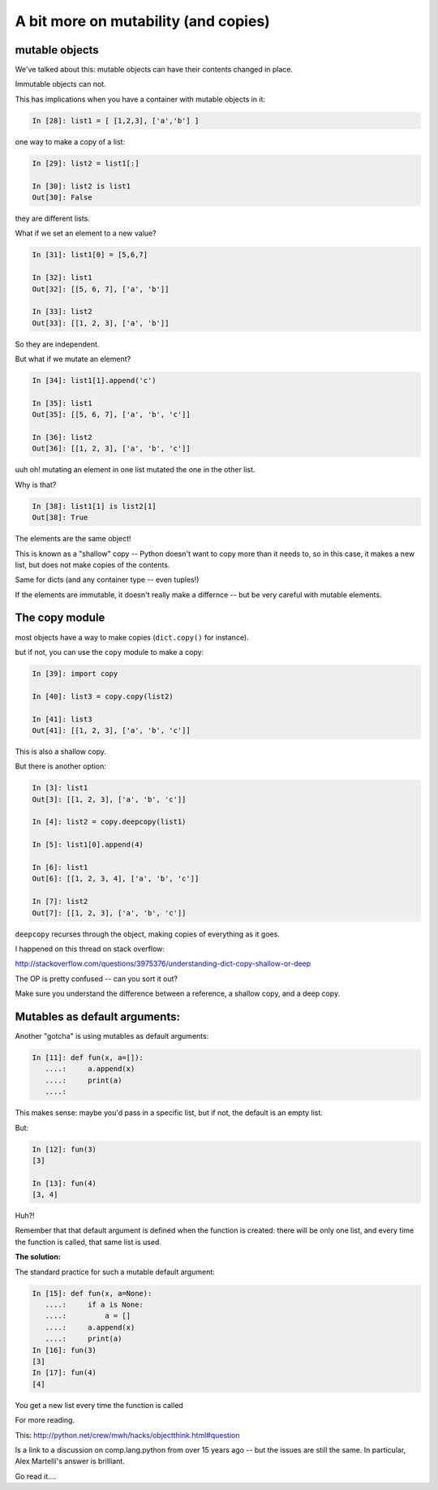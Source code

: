 .. _a_bit_on_mutability:


=====================================
A bit more on mutability (and copies)
=====================================

mutable objects
----------------

We've talked about this: mutable objects can have their contents changed in place.

Immutable objects can not.

This has implications when you have a container with mutable objects in it:

.. code-block:: ipython

    In [28]: list1 = [ [1,2,3], ['a','b'] ]

one way to make a copy of a list:

.. code-block:: ipython

    In [29]: list2 = list1[:]

    In [30]: list2 is list1
    Out[30]: False

they are different lists.


What if we set an element to a new value?

.. code-block:: ipython

    In [31]: list1[0] = [5,6,7]

    In [32]: list1
    Out[32]: [[5, 6, 7], ['a', 'b']]

    In [33]: list2
    Out[33]: [[1, 2, 3], ['a', 'b']]

So they are independent.


But what if we mutate an element?

.. code-block:: ipython

    In [34]: list1[1].append('c')

    In [35]: list1
    Out[35]: [[5, 6, 7], ['a', 'b', 'c']]

    In [36]: list2
    Out[36]: [[1, 2, 3], ['a', 'b', 'c']]

uuh oh! mutating an element in one list mutated the one in the other list.


Why is that?

.. code-block:: ipython

    In [38]: list1[1] is list2[1]
    Out[38]: True

The elements are the same object!

This is known as a "shallow" copy -- Python doesn't want to copy more than it needs to, so in this case, it makes a new list, but does not make copies of the contents.

Same for dicts (and any container type -- even tuples!)

If the elements are immutable, it doesn't really make a differnce -- but be very careful with mutable elements.


The copy module
----------------

most objects have a way to make copies (``dict.copy()`` for instance).

but if not, you can use the ``copy`` module to make a copy:

.. code-block:: ipython

    In [39]: import copy

    In [40]: list3 = copy.copy(list2)

    In [41]: list3
    Out[41]: [[1, 2, 3], ['a', 'b', 'c']]

This is also a shallow copy.


But there is another option:

.. code-block:: ipython

    In [3]: list1
    Out[3]: [[1, 2, 3], ['a', 'b', 'c']]

    In [4]: list2 = copy.deepcopy(list1)

    In [5]: list1[0].append(4)

    In [6]: list1
    Out[6]: [[1, 2, 3, 4], ['a', 'b', 'c']]

    In [7]: list2
    Out[7]: [[1, 2, 3], ['a', 'b', 'c']]

``deepcopy`` recurses through the object, making copies of everything as it goes.



I happened on this thread on stack overflow:

http://stackoverflow.com/questions/3975376/understanding-dict-copy-shallow-or-deep

The OP is pretty confused -- can you sort it out?

Make sure you understand the difference between a reference, a shallow copy, and a deep copy.

Mutables as default arguments:
------------------------------

Another "gotcha" is using mutables as default arguments:

.. code-block:: ipython

    In [11]: def fun(x, a=[]):
       ....:     a.append(x)
       ....:     print(a)
       ....:

This makes sense: maybe you'd pass in a specific list, but if not, the default is an empty list.

But:

.. code-block:: ipython

    In [12]: fun(3)
    [3]

    In [13]: fun(4)
    [3, 4]

Huh?!


Remember that that default argument is defined when the function is created: there will be only one list, and every time the function is called, that same list is used.


**The solution:**

The standard practice for such a mutable default argument:

.. code-block:: ipython

    In [15]: def fun(x, a=None):
       ....:     if a is None:
       ....:         a = []
       ....:     a.append(x)
       ....:     print(a)
    In [16]: fun(3)
    [3]
    In [17]: fun(4)
    [4]

You get a new list every time the function is called

For more reading.

This: http://python.net/crew/mwh/hacks/objectthink.html#question

Is a link to a discussion on comp.lang.python from over 15 years ago -- but the issues are still the same. In particular, Alex Martelli's answer is brilliant.

Go read it....
